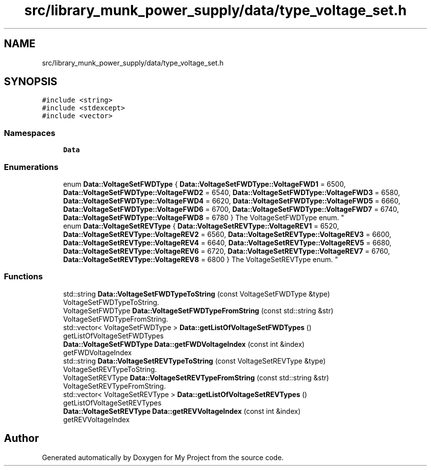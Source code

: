 .TH "src/library_munk_power_supply/data/type_voltage_set.h" 3 "Tue Jun 20 2017" "My Project" \" -*- nroff -*-
.ad l
.nh
.SH NAME
src/library_munk_power_supply/data/type_voltage_set.h
.SH SYNOPSIS
.br
.PP
\fC#include <string>\fP
.br
\fC#include <stdexcept>\fP
.br
\fC#include <vector>\fP
.br

.SS "Namespaces"

.in +1c
.ti -1c
.RI " \fBData\fP"
.br
.in -1c
.SS "Enumerations"

.in +1c
.ti -1c
.RI "enum \fBData::VoltageSetFWDType\fP { \fBData::VoltageSetFWDType::VoltageFWD1\fP = 6500, \fBData::VoltageSetFWDType::VoltageFWD2\fP = 6540, \fBData::VoltageSetFWDType::VoltageFWD3\fP = 6580, \fBData::VoltageSetFWDType::VoltageFWD4\fP = 6620, \fBData::VoltageSetFWDType::VoltageFWD5\fP = 6660, \fBData::VoltageSetFWDType::VoltageFWD6\fP = 6700, \fBData::VoltageSetFWDType::VoltageFWD7\fP = 6740, \fBData::VoltageSetFWDType::VoltageFWD8\fP = 6780 }
.RI "The VoltageSetFWDType enum\&. ""
.br
.ti -1c
.RI "enum \fBData::VoltageSetREVType\fP { \fBData::VoltageSetREVType::VoltageREV1\fP = 6520, \fBData::VoltageSetREVType::VoltageREV2\fP = 6560, \fBData::VoltageSetREVType::VoltageREV3\fP = 6600, \fBData::VoltageSetREVType::VoltageREV4\fP = 6640, \fBData::VoltageSetREVType::VoltageREV5\fP = 6680, \fBData::VoltageSetREVType::VoltageREV6\fP = 6720, \fBData::VoltageSetREVType::VoltageREV7\fP = 6760, \fBData::VoltageSetREVType::VoltageREV8\fP = 6800 }
.RI "The VoltageSetREVType enum\&. ""
.br
.in -1c
.SS "Functions"

.in +1c
.ti -1c
.RI "std::string \fBData::VoltageSetFWDTypeToString\fP (const VoltageSetFWDType &type)"
.br
.RI "VoltageSetFWDTypeToString\&. "
.ti -1c
.RI "VoltageSetFWDType \fBData::VoltageSetFWDTypeFromString\fP (const std::string &str)"
.br
.RI "VoltageSetFWDTypeFromString\&. "
.ti -1c
.RI "std::vector< VoltageSetFWDType > \fBData::getListOfVoltageSetFWDTypes\fP ()"
.br
.RI "getListOfVoltageSetFWDTypes "
.ti -1c
.RI "\fBData::VoltageSetFWDType\fP \fBData::getFWDVoltageIndex\fP (const int &index)"
.br
.RI "getFWDVoltageIndex "
.ti -1c
.RI "std::string \fBData::VoltageSetREVTypeToString\fP (const VoltageSetREVType &type)"
.br
.RI "VoltageSetREVTypeToString\&. "
.ti -1c
.RI "VoltageSetREVType \fBData::VoltageSetREVTypeFromString\fP (const std::string &str)"
.br
.RI "VoltageSetREVTypeFromString\&. "
.ti -1c
.RI "std::vector< VoltageSetREVType > \fBData::getListOfVoltageSetREVTypes\fP ()"
.br
.RI "getListOfVoltageSetREVTypes "
.ti -1c
.RI "\fBData::VoltageSetREVType\fP \fBData::getREVVoltageIndex\fP (const int &index)"
.br
.RI "getREVVoltageIndex "
.in -1c
.SH "Author"
.PP 
Generated automatically by Doxygen for My Project from the source code\&.
